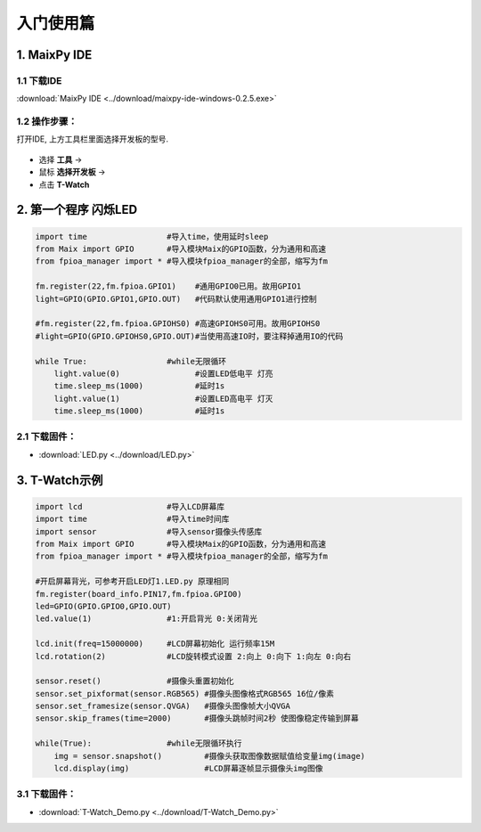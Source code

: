 ******************
入门使用篇
******************

1. MaixPy IDE
==================

.. figure:: ../_static/zza.png
   :scale: 90
   :align: center

1.1 下载IDE
~~~~~~~~~~~~~
:download:`MaixPy IDE <../download/maixpy-ide-windows-0.2.5.exe>`

1.2 操作步骤：
~~~~~~~~~~~~~~~~~
打开IDE, 上方工具栏里面选择开发板的型号.

.. figure:: ../_static/ide.jpg
   :scale: 100
   :align: center

* 选择 **工具** -> 
* 鼠标 **选择开发板** -> 
* 点击 **T-Watch**

2. 第一个程序 闪烁LED
=====================

.. code-block:: python

    import time                 #导入time，使用延时sleep
    from Maix import GPIO       #导入模块Maix的GPIO函数，分为通用和高速
    from fpioa_manager import * #导入模块fpioa_manager的全部，缩写为fm

    fm.register(22,fm.fpioa.GPIO1)    #通用GPIO0已用。故用GPIO1
    light=GPIO(GPIO.GPIO1,GPIO.OUT)   #代码默认使用通用GPIO1进行控制

    #fm.register(22,fm.fpioa.GPIOHS0) #高速GPIOHS0可用。故用GPIOHS0
    #light=GPIO(GPIO.GPIOHS0,GPIO.OUT)#当使用高速IO时，要注释掉通用IO的代码

    while True:                 #while无限循环
        light.value(0)                #设置LED低电平 灯亮
        time.sleep_ms(1000)           #延时1s
        light.value(1)                #设置LED高电平 灯灭
        time.sleep_ms(1000)           #延时1s

2.1 下载固件：
~~~~~~~~~~~~~~~~
* :download:`LED.py <../download/LED.py>`

3. T-Watch示例
=====================
.. code-block:: python

    import lcd                  #导入LCD屏幕库
    import time                 #导入time时间库
    import sensor               #导入sensor摄像头传感库
    from Maix import GPIO       #导入模块Maix的GPIO函数，分为通用和高速
    from fpioa_manager import * #导入模块fpioa_manager的全部，缩写为fm

    #开启屏幕背光，可参考开启LED灯1.LED.py 原理相同
    fm.register(board_info.PIN17,fm.fpioa.GPIO0)
    led=GPIO(GPIO.GPIO0,GPIO.OUT)
    led.value(1)                #1:开启背光 0:关闭背光

    lcd.init(freq=15000000)     #LCD屏幕初始化 运行频率15M
    lcd.rotation(2)             #LCD旋转模式设置 2:向上 0:向下 1:向左 0:向右

    sensor.reset()              #摄像头重置初始化
    sensor.set_pixformat(sensor.RGB565) #摄像头图像格式RGB565 16位/像素
    sensor.set_framesize(sensor.QVGA)   #摄像头图像帧大小QVGA
    sensor.skip_frames(time=2000)       #摄像头跳帧时间2秒 使图像稳定传输到屏幕

    while(True):                #while无限循环执行
        img = sensor.snapshot()         #摄像头获取图像数据赋值给变量img(image)
        lcd.display(img)                #LCD屏幕逐帧显示摄像头img图像
3.1 下载固件：
~~~~~~~~~~~~~~~~~

* :download:`T-Watch_Demo.py <../download/T-Watch_Demo.py>`

